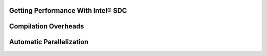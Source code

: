 ﻿.. _performance:

Getting Performance With Intel® SDC
===================================

Compilation Overheads
======================

.. todo::
    Discuss tradeoffs of the compilation vs. staying in interpreter/object mode. Demonstrate effects of the compilation time overhead, boxing/unboxing overheads. Explain why boxing and unboxing is required. Explain difference between Pandas dataframe structure layout and internal hpat hi-frame layout, e.g. on the example of unboxing strings. Discuss the difference with Apache Arrow approach
 
Automatic Parallelization
==========================

.. todo::
    Types of supported parallelism. Multiprocessing (MPI) and multi-threading (TBB, OMP, built-in scheduler), implications. Controls, decorators, hybrid parallelism. Tradeoffs choosing the type of parallelism
